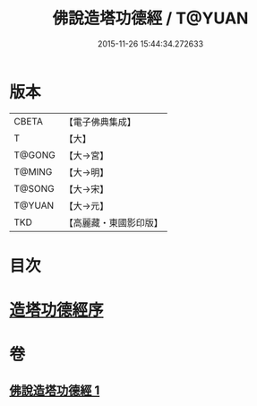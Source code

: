 #+TITLE: 佛說造塔功德經 / T@YUAN
#+DATE: 2015-11-26 15:44:34.272633
* 版本
 |     CBETA|【電子佛典集成】|
 |         T|【大】     |
 |    T@GONG|【大→宮】   |
 |    T@MING|【大→明】   |
 |    T@SONG|【大→宋】   |
 |    T@YUAN|【大→元】   |
 |       TKD|【高麗藏・東國影印版】|

* 目次
* [[file:KR6i0389_001.txt::001-0800c20][造塔功德經序]]
* 卷
** [[file:KR6i0389_001.txt][佛說造塔功德經 1]]
